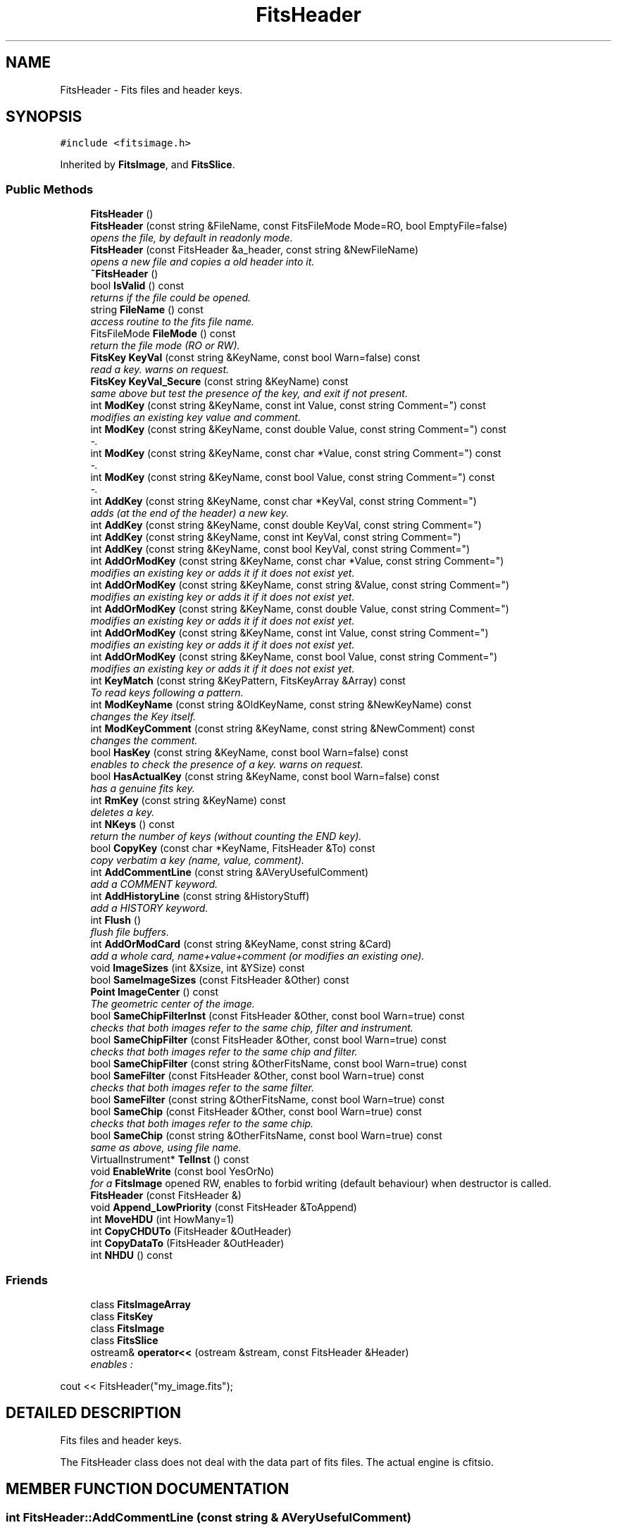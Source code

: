 .TH "FitsHeader" 3 "8 Feb 2004" "toads" \" -*- nroff -*-
.ad l
.nh
.SH NAME
FitsHeader \- Fits files and header keys. 
.SH SYNOPSIS
.br
.PP
\fC#include <fitsimage.h>\fR
.PP
Inherited by \fBFitsImage\fR, and \fBFitsSlice\fR.
.PP
.SS Public Methods

.in +1c
.ti -1c
.RI "\fBFitsHeader\fR ()"
.br
.ti -1c
.RI "\fBFitsHeader\fR (const string &FileName, const FitsFileMode Mode=RO, bool EmptyFile=false)"
.br
.RI "\fIopens the file, by default in readonly mode.\fR"
.ti -1c
.RI "\fBFitsHeader\fR (const FitsHeader &a_header, const string &NewFileName)"
.br
.RI "\fIopens a new file and copies a old header into it.\fR"
.ti -1c
.RI "\fB~FitsHeader\fR ()"
.br
.ti -1c
.RI "bool \fBIsValid\fR () const"
.br
.RI "\fIreturns if the file could be opened.\fR"
.ti -1c
.RI "string \fBFileName\fR () const"
.br
.RI "\fIaccess routine to the fits file name.\fR"
.ti -1c
.RI "FitsFileMode \fBFileMode\fR () const"
.br
.RI "\fIreturn the file mode (RO or RW).\fR"
.ti -1c
.RI "\fBFitsKey\fR \fBKeyVal\fR (const string &KeyName, const bool Warn=false) const"
.br
.RI "\fIread a key. warns on request.\fR"
.ti -1c
.RI "\fBFitsKey\fR \fBKeyVal_Secure\fR (const string &KeyName) const"
.br
.RI "\fIsame above but test the presence of the key, and exit if not present.\fR"
.ti -1c
.RI "int \fBModKey\fR (const string &KeyName, const int Value, const string Comment="") const"
.br
.RI "\fImodifies an existing key value and comment.\fR"
.ti -1c
.RI "int \fBModKey\fR (const string &KeyName, const double Value, const string Comment="") const"
.br
.RI "\fI-.\fR"
.ti -1c
.RI "int \fBModKey\fR (const string &KeyName, const char *Value, const string Comment="") const"
.br
.RI "\fI-.\fR"
.ti -1c
.RI "int \fBModKey\fR (const string &KeyName, const bool Value, const string Comment="") const"
.br
.RI "\fI-.\fR"
.ti -1c
.RI "int \fBAddKey\fR (const string &KeyName, const char *KeyVal, const string Comment="")"
.br
.RI "\fIadds (at the end of the header) a new key.\fR"
.ti -1c
.RI "int \fBAddKey\fR (const string &KeyName, const double KeyVal, const string Comment="")"
.br
.ti -1c
.RI "int \fBAddKey\fR (const string &KeyName, const int KeyVal, const string Comment="")"
.br
.ti -1c
.RI "int \fBAddKey\fR (const string &KeyName, const bool KeyVal, const string Comment="")"
.br
.ti -1c
.RI "int \fBAddOrModKey\fR (const string &KeyName, const char *Value, const string Comment="")"
.br
.RI "\fImodifies an existing key or adds it if it does not exist yet.\fR"
.ti -1c
.RI "int \fBAddOrModKey\fR (const string &KeyName, const string &Value, const string Comment="")"
.br
.RI "\fImodifies an existing key or adds it if it does not exist yet.\fR"
.ti -1c
.RI "int \fBAddOrModKey\fR (const string &KeyName, const double Value, const string Comment="")"
.br
.RI "\fImodifies an existing key or adds it if it does not exist yet.\fR"
.ti -1c
.RI "int \fBAddOrModKey\fR (const string &KeyName, const int Value, const string Comment="")"
.br
.RI "\fImodifies an existing key or adds it if it does not exist yet.\fR"
.ti -1c
.RI "int \fBAddOrModKey\fR (const string &KeyName, const bool Value, const string Comment="")"
.br
.RI "\fImodifies an existing key or adds it if it does not exist yet.\fR"
.ti -1c
.RI "int \fBKeyMatch\fR (const string &KeyPattern, FitsKeyArray &Array) const"
.br
.RI "\fITo read keys following a pattern.\fR"
.ti -1c
.RI "int \fBModKeyName\fR (const string &OldKeyName, const string &NewKeyName) const"
.br
.RI "\fIchanges the Key itself.\fR"
.ti -1c
.RI "int \fBModKeyComment\fR (const string &KeyName, const string &NewComment) const"
.br
.RI "\fIchanges the comment.\fR"
.ti -1c
.RI "bool \fBHasKey\fR (const string &KeyName, const bool Warn=false) const"
.br
.RI "\fIenables to check the presence of a key. warns on request.\fR"
.ti -1c
.RI "bool \fBHasActualKey\fR (const string &KeyName, const bool Warn=false) const"
.br
.RI "\fIhas a genuine fits key.\fR"
.ti -1c
.RI "int \fBRmKey\fR (const string &KeyName) const"
.br
.RI "\fIdeletes a key.\fR"
.ti -1c
.RI "int \fBNKeys\fR () const"
.br
.RI "\fIreturn the number of keys (without counting the END key).\fR"
.ti -1c
.RI "bool \fBCopyKey\fR (const char *KeyName, FitsHeader &To) const"
.br
.RI "\fIcopy verbatim a key (name, value, comment).\fR"
.ti -1c
.RI "int \fBAddCommentLine\fR (const string &AVeryUsefulComment)"
.br
.RI "\fIadd a COMMENT keyword.\fR"
.ti -1c
.RI "int \fBAddHistoryLine\fR (const string &HistoryStuff)"
.br
.RI "\fIadd a HISTORY keyword.\fR"
.ti -1c
.RI "int \fBFlush\fR ()"
.br
.RI "\fIflush file buffers.\fR"
.ti -1c
.RI "int \fBAddOrModCard\fR (const string &KeyName, const string &Card)"
.br
.RI "\fIadd a whole card, name+value+comment (or modifies an existing one).\fR"
.ti -1c
.RI "void \fBImageSizes\fR (int &Xsize, int &YSize) const"
.br
.ti -1c
.RI "bool \fBSameImageSizes\fR (const FitsHeader &Other) const"
.br
.ti -1c
.RI "\fBPoint\fR \fBImageCenter\fR () const"
.br
.RI "\fIThe geometric center of the image.\fR"
.ti -1c
.RI "bool \fBSameChipFilterInst\fR (const FitsHeader &Other, const bool Warn=true) const"
.br
.RI "\fIchecks that both images refer to the same chip, filter and instrument.\fR"
.ti -1c
.RI "bool \fBSameChipFilter\fR (const FitsHeader &Other, const bool Warn=true) const"
.br
.RI "\fIchecks that both images refer to the same chip and filter.\fR"
.ti -1c
.RI "bool \fBSameChipFilter\fR (const string &OtherFitsName, const bool Warn=true) const"
.br
.ti -1c
.RI "bool \fBSameFilter\fR (const FitsHeader &Other, const bool Warn=true) const"
.br
.RI "\fIchecks that both images refer to the same filter.\fR"
.ti -1c
.RI "bool \fBSameFilter\fR (const string &OtherFitsName, const bool Warn=true) const"
.br
.ti -1c
.RI "bool \fBSameChip\fR (const FitsHeader &Other, const bool Warn=true) const"
.br
.RI "\fIchecks that both images refer to the same chip.\fR"
.ti -1c
.RI "bool \fBSameChip\fR (const string &OtherFitsName, const bool Warn=true) const"
.br
.RI "\fIsame as above, using file name.\fR"
.ti -1c
.RI "VirtualInstrument* \fBTelInst\fR () const"
.br
.ti -1c
.RI "void \fBEnableWrite\fR (const bool YesOrNo)"
.br
.RI "\fIfor a \fBFitsImage\fR opened RW, enables to forbid writing (default behaviour) when destructor is called.\fR"
.ti -1c
.RI "\fBFitsHeader\fR (const FitsHeader &)"
.br
.ti -1c
.RI "void \fBAppend_LowPriority\fR (const FitsHeader &ToAppend)"
.br
.ti -1c
.RI "int \fBMoveHDU\fR (int HowMany=1)"
.br
.ti -1c
.RI "int \fBCopyCHDUTo\fR (FitsHeader &OutHeader)"
.br
.ti -1c
.RI "int \fBCopyDataTo\fR (FitsHeader &OutHeader)"
.br
.ti -1c
.RI "int \fBNHDU\fR () const"
.br
.in -1c
.SS Friends

.in +1c
.ti -1c
.RI "class \fBFitsImageArray\fR"
.br
.ti -1c
.RI "class \fBFitsKey\fR"
.br
.ti -1c
.RI "class \fBFitsImage\fR"
.br
.ti -1c
.RI "class \fBFitsSlice\fR"
.br
.ti -1c
.RI "ostream& \fBoperator<<\fR (ostream &stream, const FitsHeader &Header)"
.br
.RI "\fIenables : 
.PP
.nf
 cout << FitsHeader("my_image.fits"); 
.fi
.\fR"
.in -1c
.SH DETAILED DESCRIPTION
.PP 
Fits files and header keys.
.PP
The FitsHeader class does not deal with the data part of fits files. The actual engine is cfitsio. 
.PP
.SH MEMBER FUNCTION DOCUMENTATION
.PP 
.SS int FitsHeader::AddCommentLine (const string & AVeryUsefulComment)
.PP
add a COMMENT keyword.
.PP
It will be split over multiple  COMMENT lines if longer than 70 characters. 
.SS int FitsHeader::AddHistoryLine (const string & HistoryStuff)
.PP
add a HISTORY keyword.
.PP
It will be split over multiple  HISTORY lines if longer than 70 characters. 
.SS int FitsHeader::AddKey (const string & KeyName, const char * KeyVal, const string Comment = "")
.PP
adds (at the end of the header) a new key.
.PP
Checks before that this key does not exist yet. No comment if Comment is NULL or absent. Value can be int, double, char*, or bool. 
.SS void FitsHeader::EnableWrite (const bool YesOrNo)
.PP
for a \fBFitsImage\fR opened RW, enables to forbid writing (default behaviour) when destructor is called.
.PP
example of use : the flatfielding opens (RW) the flatfielded \fBFitsImage\fR, and  only allow writing on successful flatfielding completion. 
.SS int FitsHeader::KeyMatch (const string & KeyPattern, FitsKeyArray & Array) const
.PP
To read keys following a pattern.
.PP
* matches anything, ? a single character, # successive decimal digits. Array[i]. size() returns the number of matched keys. Array[i].KeyName and {double,string,int}(Array[i]) enable to accees  key names and values 
.SS \fBFitsKey\fR FitsHeader::KeyVal (const string & KeyName, const bool Warn = false) const
.PP
read a key. warns on request.
.PP
use (e.g.) 
.PP
.nf
 double ra = a_header.KeyVal("RA"); 
.fi
 adequate converters are applied for int, double, float, string and bool variables. 
.SS int FitsHeader::ModKey (const string & KeyName, const int Value, const string Comment = "") const
.PP
modifies an existing key value and comment.
.PP
If comment is NULL the comment is unchanged. 

.SH AUTHOR
.PP 
Generated automatically by Doxygen for toads from the source code.